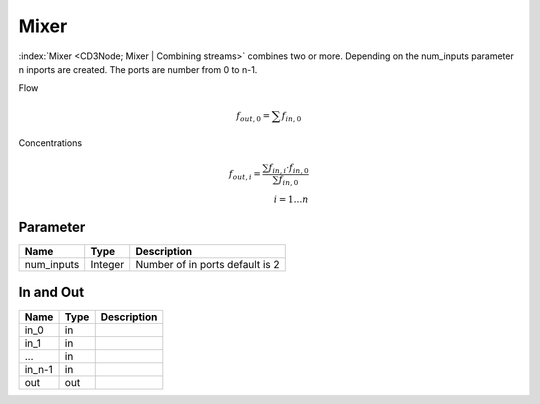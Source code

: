 =====
Mixer
=====

:index:`Mixer <CD3Node; Mixer | Combining streams>` combines two or more.
Depending on the num_inputs parameter n inports are created.
The ports are number from 0 to n-1.

Flow

.. math::

    f_{out,0}= \sum f_{in,0}

..

Concentrations

.. math::

    f_{out,i} =  \frac{\sum f_{in,i} \cdot  f_{in,0} } { \sum f_{in,0}} \\
    i = 1 \dotsc n

..


Parameter
---------

+-----------------------+------------------------+------------------------------------------------------------------------+
|        Name           |          Type          |       Description                                                      |
+=======================+========================+========================================================================+
| num_inputs            | Integer                | Number of in ports default is 2                                        |
+-----------------------+------------------------+------------------------------------------------------------------------+


In and Out
----------

+--------------------+------------+----------------+
|        Name        | Type       |   Description  |
+====================+============+================+
| in_0               | in         |                |
+--------------------+------------+----------------+
| in_1               | in         |                |
+--------------------+------------+----------------+
| ...                | in         |                |
+--------------------+------------+----------------+
| in_n-1             | in         |                |
+--------------------+------------+----------------+
| out                | out        |                |
+--------------------+------------+----------------+



